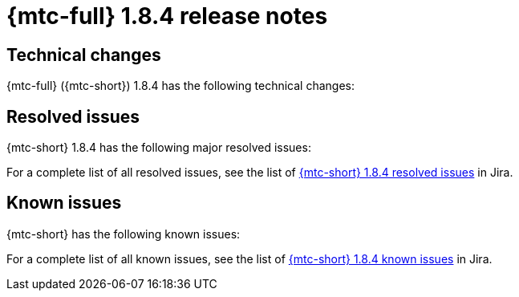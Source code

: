 // Module included in the following assemblies:
//
// * migration_toolkit_for_containers/mtc-release-notes.adoc
:_mod-docs-content-type: REFERENCE
[id="migration-mtc-release-notes-1-8-4_{context}"]
= {mtc-full} 1.8.4 release notes

[id=technical-changes-1-8-4_{context}]
== Technical changes

{mtc-full} ({mtc-short}) 1.8.4 has the following technical changes:



[id="resolved-issues-1-8-4_{context}"]
== Resolved issues

{mtc-short} 1.8.4 has the following major resolved issues:




For a complete list of all resolved issues, see the list of link:https://issues.redhat.com/issues/?filter=12432429[{mtc-short} 1.8.4 resolved issues] in Jira.

[id="known-issues-1-8-4_{context}"]
== Known issues

{mtc-short} has the following known issues:



For a complete list of all known issues, see the list of link:https://issues.redhat.com/issues/?filter=12429975[{mtc-short} 1.8.4 known issues] in Jira.
